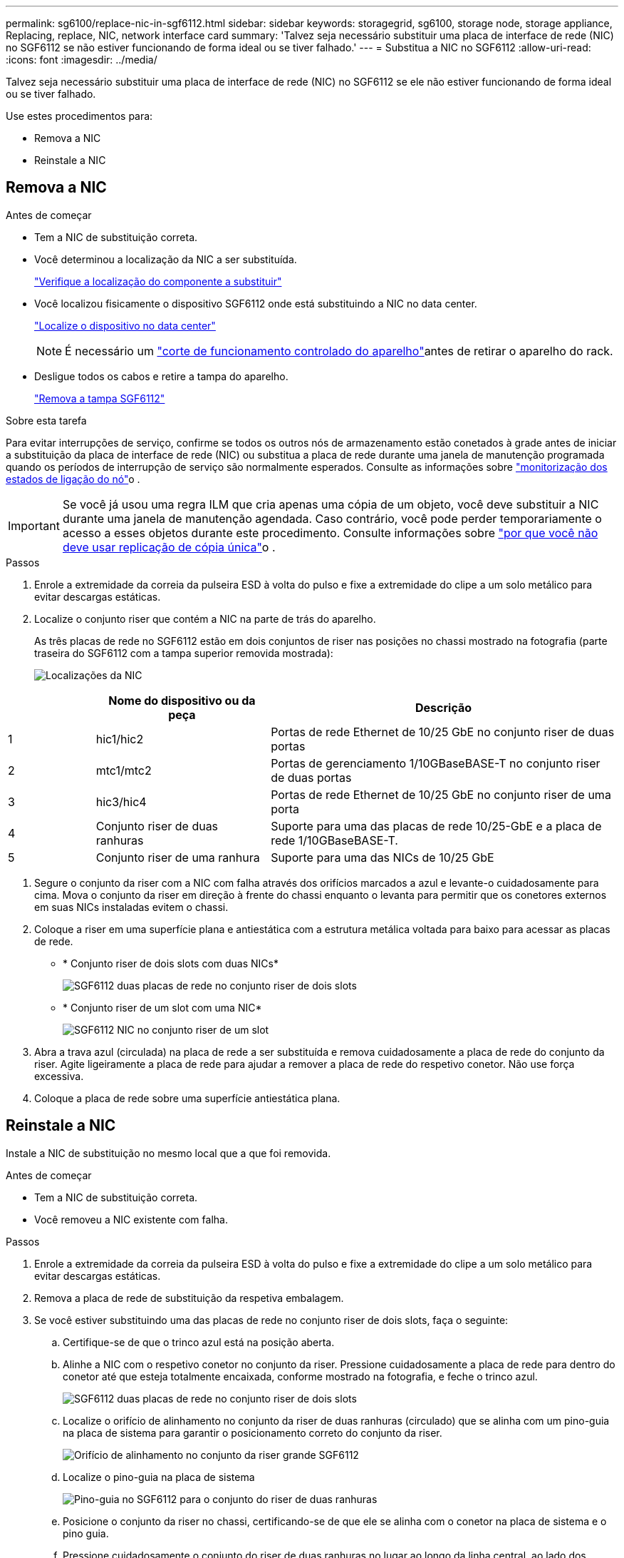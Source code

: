 ---
permalink: sg6100/replace-nic-in-sgf6112.html 
sidebar: sidebar 
keywords: storagegrid, sg6100, storage node, storage appliance, Replacing, replace, NIC, network interface card 
summary: 'Talvez seja necessário substituir uma placa de interface de rede (NIC) no SGF6112 se não estiver funcionando de forma ideal ou se tiver falhado.' 
---
= Substitua a NIC no SGF6112
:allow-uri-read: 
:icons: font
:imagesdir: ../media/


[role="lead"]
Talvez seja necessário substituir uma placa de interface de rede (NIC) no SGF6112 se ele não estiver funcionando de forma ideal ou se tiver falhado.

Use estes procedimentos para:

* Remova a NIC
* Reinstale a NIC




== Remova a NIC

.Antes de começar
* Tem a NIC de substituição correta.
* Você determinou a localização da NIC a ser substituída.
+
link:verify-component-to-replace.html["Verifique a localização do componente a substituir"]

* Você localizou fisicamente o dispositivo SGF6112 onde está substituindo a NIC no data center.
+
link:locating-sgf6112-in-data-center.html["Localize o dispositivo no data center"]

+

NOTE: É necessário um link:shut-down-sgf6112.html["corte de funcionamento controlado do aparelho"]antes de retirar o aparelho do rack.

* Desligue todos os cabos e retire a tampa do aparelho.
+
link:reinstalling-sgf6112-cover.html["Remova a tampa SGF6112"]



.Sobre esta tarefa
Para evitar interrupções de serviço, confirme se todos os outros nós de armazenamento estão conetados à grade antes de iniciar a substituição da placa de interface de rede (NIC) ou substitua a placa de rede durante uma janela de manutenção programada quando os períodos de interrupção de serviço são normalmente esperados. Consulte as informações sobre link:../monitor/monitoring-system-health.html#monitor-node-connection-states["monitorização dos estados de ligação do nó"]o .


IMPORTANT: Se você já usou uma regra ILM que cria apenas uma cópia de um objeto, você deve substituir a NIC durante uma janela de manutenção agendada. Caso contrário, você pode perder temporariamente o acesso a esses objetos durante este procedimento. Consulte informações sobre link:../ilm/why-you-should-not-use-single-copy-replication.html["por que você não deve usar replicação de cópia única"]o .

.Passos
. Enrole a extremidade da correia da pulseira ESD à volta do pulso e fixe a extremidade do clipe a um solo metálico para evitar descargas estáticas.
. Localize o conjunto riser que contém a NIC na parte de trás do aparelho.
+
As três placas de rede no SGF6112 estão em dois conjuntos de riser nas posições no chassi mostrado na fotografia (parte traseira do SGF6112 com a tampa superior removida mostrada):

+
image::../media/sgf6112-nic-positions.jpg[Localizações da NIC]



[cols="1a,2a,4a"]
|===
|  | Nome do dispositivo ou da peça | Descrição 


 a| 
1
 a| 
hic1/hic2
 a| 
Portas de rede Ethernet de 10/25 GbE no conjunto riser de duas portas



 a| 
2
 a| 
mtc1/mtc2
 a| 
Portas de gerenciamento 1/10GBaseBASE-T no conjunto riser de duas portas



 a| 
3
 a| 
hic3/hic4
 a| 
Portas de rede Ethernet de 10/25 GbE no conjunto riser de uma porta



 a| 
4
 a| 
Conjunto riser de duas ranhuras
 a| 
Suporte para uma das placas de rede 10/25-GbE e a placa de rede 1/10GBaseBASE-T.



 a| 
5
 a| 
Conjunto riser de uma ranhura
 a| 
Suporte para uma das NICs de 10/25 GbE

|===
. Segure o conjunto da riser com a NIC com falha através dos orifícios marcados a azul e levante-o cuidadosamente para cima. Mova o conjunto da riser em direção à frente do chassi enquanto o levanta para permitir que os conetores externos em suas NICs instaladas evitem o chassi.
. Coloque a riser em uma superfície plana e antiestática com a estrutura metálica voltada para baixo para acessar as placas de rede.
+
** * Conjunto riser de dois slots com duas NICs*
+
image::../media/two-slot-assembly-sgf6112.png[SGF6112 duas placas de rede no conjunto riser de dois slots]

** * Conjunto riser de um slot com uma NIC*
+
image::../media/one-slot-assembly-sgf6112.png[SGF6112 NIC no conjunto riser de um slot]



. Abra a trava azul (circulada) na placa de rede a ser substituída e remova cuidadosamente a placa de rede do conjunto da riser. Agite ligeiramente a placa de rede para ajudar a remover a placa de rede do respetivo conetor. Não use força excessiva.
. Coloque a placa de rede sobre uma superfície antiestática plana.




== Reinstale a NIC

Instale a NIC de substituição no mesmo local que a que foi removida.

.Antes de começar
* Tem a NIC de substituição correta.
* Você removeu a NIC existente com falha.


.Passos
. Enrole a extremidade da correia da pulseira ESD à volta do pulso e fixe a extremidade do clipe a um solo metálico para evitar descargas estáticas.
. Remova a placa de rede de substituição da respetiva embalagem.
. Se você estiver substituindo uma das placas de rede no conjunto riser de dois slots, faça o seguinte:
+
.. Certifique-se de que o trinco azul está na posição aberta.
.. Alinhe a NIC com o respetivo conetor no conjunto da riser. Pressione cuidadosamente a placa de rede para dentro do conetor até que esteja totalmente encaixada, conforme mostrado na fotografia, e feche o trinco azul.
+
image::../media/two-slot-assembly-sgf6112.png[SGF6112 duas placas de rede no conjunto riser de dois slots]

.. Localize o orifício de alinhamento no conjunto da riser de duas ranhuras (circulado) que se alinha com um pino-guia na placa de sistema para garantir o posicionamento correto do conjunto da riser.
+
image::../media/sgf6112_two-slot-riser_alignment_hole.png[Orifício de alinhamento no conjunto da riser grande SGF6112]

.. Localize o pino-guia na placa de sistema
+
image::../media/sgf6112_two-slot-riser_guide-pin.png[Pino-guia no SGF6112 para o conjunto do riser de duas ranhuras]

.. Posicione o conjunto da riser no chassi, certificando-se de que ele se alinha com o conetor na placa de sistema e o pino guia.
.. Pressione cuidadosamente o conjunto do riser de duas ranhuras no lugar ao longo da linha central, ao lado dos orifícios marcados com azul, até que esteja totalmente assentado.


. Se você estiver substituindo a NIC no conjunto riser de um slot, faça o seguinte:
+
.. Certifique-se de que o trinco azul está na posição aberta.
.. Alinhe a NIC com o respetivo conetor no conjunto da riser. Pressione cuidadosamente a placa de rede para dentro do conetor até que esteja totalmente encaixada, conforme mostrado na fotografia, e feche o trinco azul.
+
image::../media/one-slot-assembly-sgf6112.png[SGF6112 na placa de rede no conjunto riser de um slot]

.. Localize o orifício de alinhamento no conjunto da riser de uma ranhura (circulado) que se alinha com um pino-guia na placa de sistema para garantir o posicionamento correto do conjunto da riser.
+
image::../media/sgf6112_one-slot-riser_alignment_hole.png[Orifício de alinhamento no conjunto da riser de uma ranhura SGF6112]

.. Localize o pino-guia na placa de sistema
+
image::../media/sgf6112_one-slot-riser_system-pin.png[Pino guia no SGF6112 para o conjunto do riser de uma ranhura]

.. Posicione o conjunto da riser de um slot no chassi, certificando-se de que ele se alinha com o conetor na placa de sistema e o pino guia.
.. Pressione cuidadosamente o conjunto da riser de uma ranhura no lugar ao longo da linha central, ao lado dos orifícios marcados a azul, até que esteja totalmente assente.


. Remova as tampas de proteção das portas NIC onde você estará reinstalando os cabos.


.Depois de terminar
Se não tiver outros procedimentos de manutenção a executar no aparelho, volte a instalar a tampa do aparelho, volte a colocar o aparelho no rack, ligue os cabos e ligue a alimentação.

Após a substituição da peça, devolva a peça com falha à NetApp, conforme descrito nas instruções de RMA fornecidas com o kit. Consulte a https://mysupport.netapp.com/site/info/rma["Substituição  Devolução artigo"^] página para obter mais informações.
